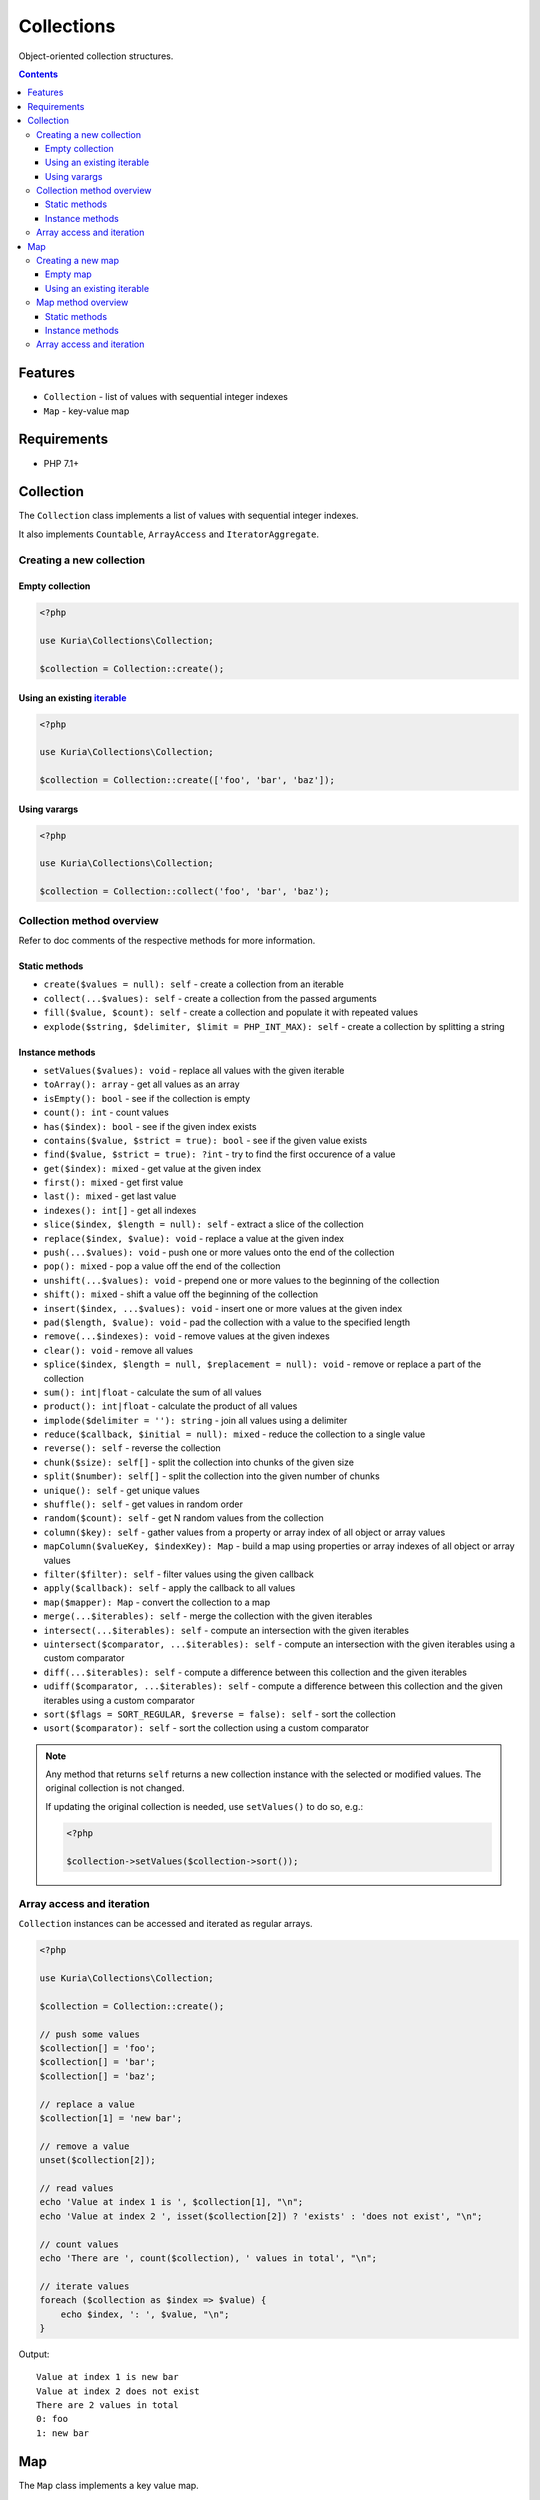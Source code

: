 Collections
###########

Object-oriented collection structures.

.. image:: https://travis-ci.com/kuria/collections.svg?branch=master
   :target: https://travis-ci.com/kuria/collections

.. contents::


Features
********

- ``Collection`` - list of values with sequential integer indexes
- ``Map`` - key-value map


Requirements
************

- PHP 7.1+


Collection
**********

The ``Collection`` class implements a list of values with sequential integer indexes.

It also implements ``Countable``, ``ArrayAccess`` and ``IteratorAggregate``.


Creating a new collection
=========================

Empty collection
----------------

.. code:: php

   <?php

   use Kuria\Collections\Collection;

   $collection = Collection::create();


Using an existing `iterable <http://php.net/manual/en/language.types.iterable.php>`_
------------------------------------------------------------------------------------

.. code:: php

   <?php

   use Kuria\Collections\Collection;

   $collection = Collection::create(['foo', 'bar', 'baz']);


Using varargs
-------------

.. code:: php

   <?php

   use Kuria\Collections\Collection;

   $collection = Collection::collect('foo', 'bar', 'baz');


Collection method overview
==========================

Refer to doc comments of the respective methods for more information.


Static methods
--------------

- ``create($values = null): self`` - create a collection from an iterable
- ``collect(...$values): self`` - create a collection from the passed arguments
- ``fill($value, $count): self`` - create a collection and populate it with repeated values
- ``explode($string, $delimiter, $limit = PHP_INT_MAX): self`` - create a collection by splitting a string


Instance methods
----------------

- ``setValues($values): void`` - replace all values with the given iterable
- ``toArray(): array`` - get all values as an array
- ``isEmpty(): bool`` - see if the collection is empty
- ``count(): int`` - count values
- ``has($index): bool`` - see if the given index exists
- ``contains($value, $strict = true): bool`` - see if the given value exists
- ``find($value, $strict = true): ?int`` - try to find the first occurence of a value
- ``get($index): mixed`` - get value at the given index
- ``first(): mixed`` - get first value
- ``last(): mixed`` - get last value
- ``indexes(): int[]`` - get all indexes
- ``slice($index, $length = null): self`` - extract a slice of the collection
- ``replace($index, $value): void`` - replace a value at the given index
- ``push(...$values): void`` - push one or more values onto the end of the collection
- ``pop(): mixed`` - pop a value off the end of the collection
- ``unshift(...$values): void`` - prepend one or more values to the beginning of the collection
- ``shift(): mixed`` - shift a value off the beginning of the collection
- ``insert($index, ...$values): void`` - insert one or more values at the given index
- ``pad($length, $value): void`` - pad the collection with a value to the specified length
- ``remove(...$indexes): void`` - remove values at the given indexes
- ``clear(): void`` - remove all values
- ``splice($index, $length = null, $replacement = null): void`` - remove or replace a part of the collection
- ``sum(): int|float`` - calculate the sum of all values
- ``product(): int|float`` - calculate the product of all values
- ``implode($delimiter = ''): string`` - join all values using a delimiter
- ``reduce($callback, $initial = null): mixed`` - reduce the collection to a single value
- ``reverse(): self`` - reverse the collection
- ``chunk($size): self[]`` - split the collection into chunks of the given size
- ``split($number): self[]`` - split the collection into the given number of chunks
- ``unique(): self`` - get unique values
- ``shuffle(): self`` - get values in random order
- ``random($count): self`` - get N random values from the collection
- ``column($key): self`` - gather values from a property or array index of all object or array values
- ``mapColumn($valueKey, $indexKey): Map`` - build a map using properties or array indexes of all object or array values
- ``filter($filter): self`` - filter values using the given callback
- ``apply($callback): self`` - apply the callback to all values
- ``map($mapper): Map`` - convert the collection to a map
- ``merge(...$iterables): self`` - merge the collection with the given iterables
- ``intersect(...$iterables): self`` - compute an intersection with the given iterables
- ``uintersect($comparator, ...$iterables): self`` - compute an intersection with the given iterables using a custom comparator
- ``diff(...$iterables): self`` - compute a difference between this collection and the given iterables
- ``udiff($comparator, ...$iterables): self`` - compute a difference between this collection and the given iterables using a custom comparator
- ``sort($flags = SORT_REGULAR, $reverse = false): self`` - sort the collection
- ``usort($comparator): self`` - sort the collection using a custom comparator

.. NOTE::

   Any method that returns ``self`` returns a new collection instance with the selected or modified values.
   The original collection is not changed.

   If updating the original collection is needed, use ``setValues()`` to do so, e.g.:

   .. code:: php

      <?php

      $collection->setValues($collection->sort());

Array access and iteration
==========================

``Collection`` instances can be accessed and iterated as regular arrays.

.. code:: php

   <?php

   use Kuria\Collections\Collection;

   $collection = Collection::create();

   // push some values
   $collection[] = 'foo';
   $collection[] = 'bar';
   $collection[] = 'baz';

   // replace a value
   $collection[1] = 'new bar';

   // remove a value
   unset($collection[2]);

   // read values
   echo 'Value at index 1 is ', $collection[1], "\n";
   echo 'Value at index 2 ', isset($collection[2]) ? 'exists' : 'does not exist', "\n";

   // count values
   echo 'There are ', count($collection), ' values in total', "\n";

   // iterate values
   foreach ($collection as $index => $value) {
       echo $index, ': ', $value, "\n";
   }

Output:

::

  Value at index 1 is new bar
  Value at index 2 does not exist
  There are 2 values in total
  0: foo
  1: new bar


Map
***

The ``Map`` class implements a key value map.

It also implements ``Countable``, ``ArrayAccess`` and ``IteratorAggregate``.


Creating a new map
==================

Empty map
---------

.. code:: php

   <?php

   use Kuria\Collections\Map;

   $map = Map::create();


Using an existing `iterable <http://php.net/manual/en/language.types.iterable.php>`_
------------------------------------------------------------------------------------

.. code:: php

   <?php

   use Kuria\Collections\Map;

   $map = Map::create(['foo' => 'bar', 'bar' => 'baz']);


Map method overview
===================

Refer to doc comments of the respective methods for more information.

Static methods
--------------

- ``create($pairs = null): self`` - create a map from an iterable
- ``build($iterable, $mapper): self`` - build a map from an iterable using a callback
- ``combine($keys, $values): self`` - combine a list of keys and a list of values to create a map


Instance methods
----------------

- ``setPairs($pairs): void`` - replace all pairs with the given iterable
- ``toArray(): array`` - get all pairs as an array
- ``isEmpty(): bool`` - see if the map is empty
- ``count(): int`` - count pairs
- ``has($key): bool`` - see if the given key exists
- ``contains($value, $strict = true): bool`` - see if the given value exists
- ``find($value, $strict = true): string|int|null`` - try to find the first occurence of a value
- ``get($key): mixed`` - get value for the given key
- ``values(): Collection`` - get all values
- ``keys(): Collection`` - get all keys
- ``set($key, $value): void`` - define a pair
- ``add(...$iterables): void`` - add pairs from other iterables to this map
- ``fill($keys, $value): void`` - fill specific keys with a value
- ``remove(...$keys): void`` - remove pairs with the given keys
- ``clear(): void`` - remove all pairs
- ``reduce($reducer, $initial = null): mixed`` - reduce the map to a single value
- ``flip(): self`` - swap keys and values
- ``shuffle(): self`` - randomize pair order
- ``column($key, $indexBy = null): self`` - gather values from properties or array keys of all object or array values
- ``filter($filter): self`` - filter pairs using the given callback
- ``apply($callback): self`` - apply the callback to all pairs
- ``map($mapper): self`` - remap pairs using the given callback
- ``intersect(...$iterables): self`` - compute an intersection with the given iterables
- ``uintersect($comparator, ...$iterables): self`` - compute an intersection with the given iterables using a custom comparator
- ``intersectKeys(...$iterables): self`` - compute a key intersection with the given iterables
- ``uintersectKeys($comparator, ...$iterables): self`` - compute a key intersection with the given iterables using a custom comparator
- ``diff(...$iterables): self`` - compute a difference between this map and the given iterables
- ``udiff($comparator, ...$iterables): self`` - compute a difference between this map and the given iterables using a custom comparator
- ``diffKeys(...$iterables): self`` - compute a key difference between this map and the given iterables
- ``udiffKeys($comparator, ...$iterables): self`` - compute a key difference between this map and the given iterables using a custom comparator
- ``sort($flags = SORT_REGULAR, $reverse = false): self`` - sort the map using its values
- ``usort($comparator): self`` - sort the map using its values and a custom comparator
- ``ksort($flags = SORT_REGULAR, $reverse = false): self`` - sort the map using its keys
- ``uksort(): self`` - sort the map using its keys and a custom comparator

.. NOTE::

   Any method that returns ``self`` returns a new map instance with the selected or modified pairs.
   The original map is not changed.

   If updating the original map is needed, use ``setPairs()`` to do so, e.g.:

   .. code:: php

      <?php

      $map->setPairs($map->sort());


Array access and iteration
==========================

``Map`` instances can be accessed and iterated as regular arrays.

.. code:: php

   <?php

   use Kuria\Collections\Map;

   $map = Map::create();

   // add some pairs
   $map['foo'] = 'bar';
   $map['baz'] = 'qux';
   $map['quux'] = 'quuz';

   // remove a pair
   unset($map['baz']);

   // read values
   echo 'Value with key "foo" is ', $map['foo'], "\n";
   echo 'Value with key "baz" ', isset($map['baz']) ? 'exists' : 'does not exist', "\n";

   // count pairs
   echo 'There are ', count($map), ' pairs in total', "\n";

   // iterate pairs
   foreach ($map as $key => $value) {
      echo $key, ': ', $value, "\n";
   }

Output:

::

  Value with key "foo" is bar
  Value with key "baz" does not exist
  There are 2 pairs in total
  foo: bar
  quux: quuz
